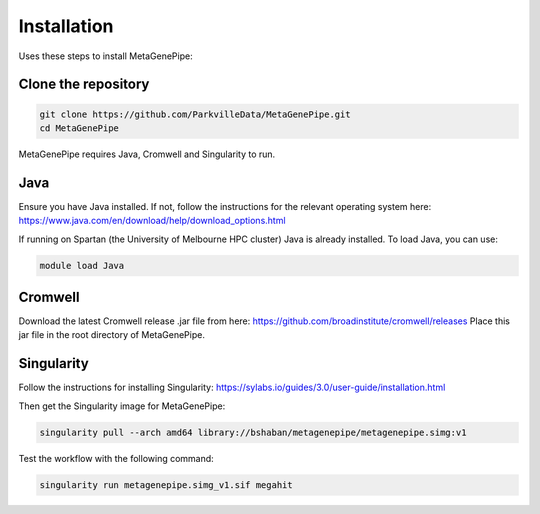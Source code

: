 =====================
Installation
=====================

Uses these steps to install MetaGenePipe:


Clone the repository
====================

.. code-block:: bash

    git clone https://github.com/ParkvilleData/MetaGenePipe.git
    cd MetaGenePipe

MetaGenePipe requires Java, Cromwell and Singularity to run.

Java
======

Ensure you have Java installed. If not, follow the instructions for the relevant operating system here: 
https://www.java.com/en/download/help/download_options.html

If running on Spartan (the University of Melbourne HPC cluster) Java is already installed. To load Java, you can use:

.. code-block:: bash

  module load Java


Cromwell
====================

Download the latest Cromwell release .jar file from here: https://github.com/broadinstitute/cromwell/releases 
Place this jar file in the root directory of MetaGenePipe.

Singularity
====================

Follow the instructions for installing Singularity: https://sylabs.io/guides/3.0/user-guide/installation.html

Then get the Singularity image for MetaGenePipe:

.. code-block:: bash

    singularity pull --arch amd64 library://bshaban/metagenepipe/metagenepipe.simg:v1
  
Test the workflow with the following command:
  
.. code-block:: bash

    singularity run metagenepipe.simg_v1.sif megahit